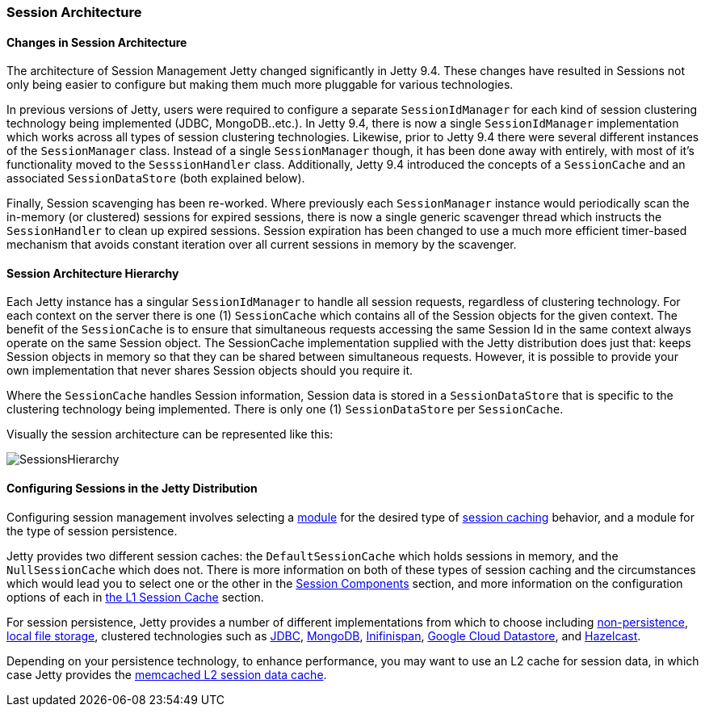 //
//  ========================================================================
//  Copyright (c) 1995-2020 Mort Bay Consulting Pty Ltd and others.
//  ========================================================================
//  All rights reserved. This program and the accompanying materials
//  are made available under the terms of the Eclipse Public License v1.0
//  and Apache License v2.0 which accompanies this distribution.
//
//      The Eclipse Public License is available at
//      http://www.eclipse.org/legal/epl-v10.html
//
//      The Apache License v2.0 is available at
//      http://www.opensource.org/licenses/apache2.0.php
//
//  You may elect to redistribute this code under either of these licenses.
//  ========================================================================
//

[[jetty-sessions-architecture]]
=== Session Architecture

// TODO: Remove in Jetty 9.5/10 - This paragraph is dated and only really useful for upgrading into 9.4 from prior versions.
==== Changes in Session Architecture
The architecture of Session Management Jetty changed significantly in Jetty 9.4.
These changes have resulted in Sessions not only being easier to configure but making them much more pluggable for various technologies.

In previous versions of Jetty, users were required to configure a separate `SessionIdManager` for each kind of session clustering technology being implemented (JDBC, MongoDB..etc.).
In Jetty 9.4, there is now a single `SessionIdManager` implementation which works across all types of session clustering technologies.
Likewise, prior to Jetty 9.4 there were several different instances of the `SessionManager` class.
Instead of a single `SessionManager` though, it has been done away with entirely, with most of it's functionality moved to the `SesssionHandler` class.
Additionally, Jetty 9.4 introduced the concepts of a `SessionCache` and an associated `SessionDataStore` (both explained below).

Finally, Session scavenging has been re-worked.
Where previously each `SessionManager` instance would periodically scan the in-memory (or clustered) sessions for expired sessions, there is now a single generic scavenger thread which instructs the `SessionHandler` to clean up expired sessions.
Session expiration has been changed to use a much more efficient timer-based mechanism that avoids constant iteration over all current sessions in memory by the scavenger.

==== Session Architecture Hierarchy

Each Jetty instance has a singular `SessionIdManager` to handle all session requests, regardless of clustering technology.
For each context on the server there is one (1) `SessionCache` which contains all of the Session objects for the given context.
The benefit of the `SessionCache` is to ensure that simultaneous requests accessing the same Session Id in the same context always operate on the same Session object.
The SessionCache implementation supplied with the Jetty distribution does just that: keeps Session objects in memory so that they can be shared between simultaneous requests.
However, it is possible to provide your own implementation that never shares Session objects should you require it.

Where the `SessionCache` handles Session information, Session data is stored in a `SessionDataStore` that is specific to the clustering technology being implemented.
There is only one (1) `SessionDataStore` per `SessionCache`.

Visually the session architecture can be represented like this:

image::SessionsHierarchy.png[]

==== Configuring Sessions in the Jetty Distribution

Configuring session management involves selecting a link:#startup-modules[module] for the desired type of link:#session-configuration-sessioncache[session caching] behavior, and a module for the type of session persistence.

Jetty provides two different session caches: the `DefaultSessionCache` which holds sessions in memory, and the `NullSessionCache` which does not.
There is more information on both of these types of session caching and the circumstances which would lead you to select one or the other in the link:#sessions-details[Session Components] section, and more information on the configuration options of each in link:#session-configuration-sessioncache[the L1 Session Cache] section.

For session persistence, Jetty provides a number of different implementations from which to choose including link:#configuring-sessions-memory[non-persistence], link:#configuring-sessions-file-system[local file storage], clustered technologies such as link:#configuring-sessions-jdbc[JDBC], link:#configuring-sessions-mongo[MongoDB], link:#configuring-sessions-infinispan[Inifinispan], link:#configuring-sessions-gcloud[Google Cloud Datastore], and link:#configuring-sessions-hazelcast[Hazelcast].

Depending on your persistence technology, to enhance performance, you may want to use an L2 cache for session data, in which case Jetty provides the link:#session-configuration-memcachedsessiondatastore[memcached L2 session data cache].

